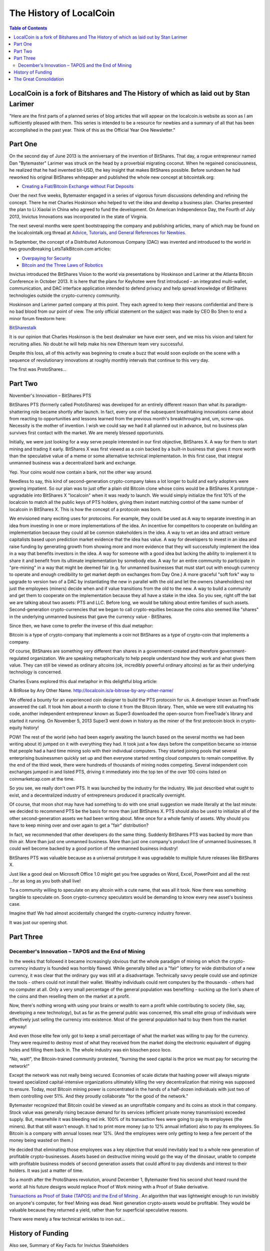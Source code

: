 
*************************
The History of LocalCoin
*************************

.. contents:: Table of Contents

LocalCoin is a fork of Bitshares and The History of which as laid out by Stan Larimer
=====================================================

"Here are the first parts of a planned series of blog articles that will appear on the localcoin.is website as soon as I am sufficiently pleased with them. This series is intended to be a resource for newbies and a summary of all that has been accomplished in the past year. Think of this as the Official Year One Newsletter."


Part One
=======================================

On the second day of June 2013 is the anniversary of the invention of BitShares. That day, a rogue entrepreneur named Dan "Bytemaster" Larimer was struck on the head by a proverbial migrating coconut. When he regained consciousness, he realized that he had invented bit-USD, the key insight that makes BitShares possible. Before sundown he had reworked his original BitShares whitepaper and published the whole new concept at bitcointalk.org:

* `Creating a Fiat/Bitcoin Exchange without Fiat Deposits <https://bitcointalk.org/index.php?topic=223747.0>`_

Over the next five weeks, Bytemaster engaged in a series of vigorous forum discussions defending and refining the concept. There he met Charles Hoskinson who helped to vet the idea and develop a business plan. Charles presented the plan to Li Xiaolai in China who agreed to fund the development. On American Independence Day, the Fourth of July 2013, Invictus Innovations was incorporated in the state of Virginia.

The next several months were spent bootstrapping the company and publishing articles, many of which may be found on the localcointalk.org thread at `Advice, Tutorials, and General References for Newbies. <https://localcointalk.org/index.php?topic=889.msg8935#msg8935>`_

In September, the concept of a Distributed Autonomous Company (DAC) was invented and introduced to the world in two groundbreaking LetsTalkBitcoin.com articles:

* `Overpaying for Security <http://letstalkbitcoin.com/is-bitcoin-overpaying-for-false-security/#.Ui-p9WTFT7s>`_
* `Bitcoin and the Three Laws of Robotics <http://letstalkbitcoin.com/bitcoin-and-the-three-laws-of-robotics/>`_

Invictus introduced the BitShares Vision to the world via presentations by Hoskinson and Larimer at the Atlanta Bitcoin Conference in October 2013. It is here that the plans for Keyhotee were first introduced – an integrated multi-wallet, communication, and DAC interface application intended to defend privacy and help spread knowledge of BitShares technologies outside the crypto-currency community.

Hoskinson and Larimer parted company at this point. They each agreed to keep their reasons confidential and there is no bad blood from our point of view. The only official statement on the subject was made by CEO Bo Shen to end a minor forum firestorm here:

`BitSharestalk <https://localcointalk.org/index.php?topic=2188.msg32672#msg32672>`_

It is our opinion that Charles Hoskinson is the best dealmaker we have ever seen, and we miss his vision and talent for recruiting allies. No doubt he will help make his new Ethereum team very successful.

Despite this loss, all of this activity was beginning to create a buzz that would soon explode on the scene with a sequence of revolutionary innovations at roughly monthly intervals that continue to this very day.

The first was ProtoShares...

Part Two
===================================

November's Innovation – BitShares PTS

BitShares PTS (formerly called ProtoShares) was developed for an entirely different reason than what its paradigm-shattering role became shortly after launch. In fact, every one of the subsequent breathtaking innovations came about from reacting to opportunities and lessons learned from the previous month's breakthroughs and, um, screw-ups. Necessity is the mother of invention. I wish we could say we had it all planned out in advance, but no business plan survives first contact with the market. We are merely blessed opportunists.

Initially, we were just looking for a way serve people interested in our first objective, BitShares X. A way for them to start mining and trading it early. BitShares X was first viewed as a coin backed by a built-in business that gives it more worth than the speculative value of a meme or some alternative technical implementation. In this first case, that integral unmanned business was a decentralized bank and exchange.

Yep. Your coins would now contain a bank, not the other way around.

Needless to say, this kind of second-generation crypto-company takes a lot longer to build and early adopters were growing impatient. So our plan was to just offer a plain old Bitcoin clone whose coins would be a BitShares X prototype - upgradable into BitShares X "localcoin" when it was ready to launch. We would simply initialize the first 10% of the localcoin to match all the public keys of PTS holders, giving them instant matching control of the same number of localcoin in BitShares X. This is how the concept of a protocoin was born.

We envisioned many exciting uses for protocoins. For example, they could be used as A way to separate investing in an idea from investing in one or more implementations of the idea. An incentive for competitors to cooperate on building an implementation because they could all be common stakeholders in the idea. A way to vet an idea and attract venture capitalists based upon prediction market evidence that the idea has value. A way for developers to invest in an idea and raise funding by generating growth from showing more and more evidence that they will successfully implement the idea in a way that benefits investors in the idea. A way for someone with a good idea but lacking the ability to implement it to share it and benefit from its ultimate implementation by somebody else. A way for an entire community to participate in "pre-mining" in a way that might be deemed fair (e.g. for unmanned businesses that must start out with enough currency to operate and enough credibility to get market depth on exchanges from Day One.) A more graceful "soft fork" way to upgrade to version two of a DAC by instantiating the new in parallel with the old and let the owners (shareholders) not just the employees (miners) decide when and if value transitions from the old to the new. A way to build a community and get them to cooperate on the implementation because they all have a stake in the idea. So you see, right off the bat we are talking about two assets: PTS and LLC. Before long, we would be talking about entire families of such assets. Second-generation crypto-currencies that we began to call crypto-equities because the coins also seemed like "shares" in the underlying unmanned business that gave the currency value - BitShares.

Since then, we have come to prefer the inverse of this dual metaphor:

Bitcoin is a type of crypto-company that implements a coin not BitShares as a type of crypto-coin that implements a company.

Of course, BitShares are something very different than shares in a government-created and therefore government-regulated organization. We are speaking metaphorically to help people understand how they work and what gives them value. They can still be viewed as ordinary altcoins (ok, incredibly powerful ordinary altcoins) as far as their underlying technology is concerned.

Charles Evans explored this dual metaphor in this delightful blog article:

A BitRose by Any Other Name. http://localcoin.is/a-bitrose-by-any-other-name/

We offered a bounty for an experienced coin designer to build the PTS protocoin for us. A developer known as FreeTrade answered the call. It took him about a month to clone it from the Bitcoin library. Then, while we were still evaluating his code, another independent entrepreneur known as Super3 downloaded the open-source from FreeTrade's library and started it running. On November 5, 2013 Super3 went down in history as the miner of the first protocoin block in crypto-equity history!

POW! The rest of the world (who had been eagerly awaiting the launch based on the several months we had been writing about it) jumped on it with everything they had. It took just a few days before the competition became so intense that people had a hard time mining solo with their individual computers. They started joining pools that several enterprising businessmen quickly set up and then everyone started renting cloud computers to remain competitive. By the end of the third week, there were hundreds of thousands of mining nodes competing. Several independent coin exchanges jumped in and listed PTS, driving it immediately into the top ten of the over 100 coins listed on coinmarketcap.com at the time.

So you see, we really don't own PTS. It was launched by the industry for the industry. We just described what ought to exist, and a decentralized industry of entrepreneurs produced it practically overnight.

Of course, that moon shot may have had something to do with one small suggestion we made literally at the last minute: we decided to recommend PTS be the basis for more than just BitShares X. PTS should also be used to initialize all of the other second-generation assets we had been writing about. Mine once for a whole family of assets. Why should you have to keep mining over and over again to get a "fair" distribution?

In fact, we recommended that other developers do the same thing. Suddenly BitShares PTS was backed by more than thin air. More than just one unmanned business. More than just one company's product line of unmanned businesses. It could well become backed by a good portion of the unmanned business industry!

BitShares PTS was valuable because as a universal prototype it was upgradable to multiple future releases like BitShares X.

Just like a good deal on Microsoft Office 1.0 might get you free upgrades on Word, Excel, PowerPoint and all the rest ...for as long as you both shall live!

To a community willing to speculate on any altcoin with a cute name, that was all it took. Now there was something tangible to speculate on. Soon crypto-currency speculators would be demanding to know every new asset's business case.

Imagine that! We had almost accidentally changed the crypto-currency industry forever.

It was just our opening shot.


Part Three
===========================================

December's Innovation – TAPOS and the End of Mining
-------------------------------------------------------

In the weeks that followed it became increasingly obvious that the whole paradigm of mining on which the crypto-currency industry is founded was horribly flawed. While generally billed as a "fair" lottery for wide distribution of a new currency, it was clear that the ordinary guy was still at a disadvantage. Technically savvy people could use and optimize the tools - others could not install their wallet. Wealthy individuals could rent computers by the thousands - others had no computer at all. Only a very small percentage of the general population was benefiting - sucking up the lion's share of the coins and then reselling them on the market at a profit.

Now, there's nothing wrong with using your brains or wealth to earn a profit while contributing to society (like, say, developing a new technology), but as far as the general public was concerned, this small elite group of individuals were effectively just selling the currency into existence. Most of the general population had to buy them from the market anyway!

And even those elite few only got to keep a small percentage of what the market was willing to pay for the currency. They were required to destroy most of what they received from the market doing the electronic equivalent of digging holes and filling them back in. The whole industry was ein bisschen poco loco.

"No, wait!", the Bitcoin-trained community protested, "burning the seed capital is the price we must pay for securing the network!"

Except the network was not really being secured. Economies of scale dictate that hashing power will always migrate toward specialized capital-intensive organizations ultimately killing the very decentralization that mining was supposed to ensure. Today, most Bitcoin mining power is concentrated in the hands of a half-dozen individuals with just two of them controlling over 51%. And they proudly collaborate "for the good of the network."

Bytemaster recognized that Bitcoin could be viewed as an unprofitable company and its coins as stock in that company. Stock value was generally rising because demand for its services (efficient private money transmission) exceeded supply. But, meanwhile it was bleeding red ink. 100% of its transaction fees were going to pay its employees (the miners). But that still wasn't enough. It had to print more money (up to 12% annual inflation) also to pay its employees. So Bitcoin is a company with annual losses near 12%. (And the employees were only getting to keep a few percent of the money being wasted on them.)

He decided that eliminating those employees was a key objective that would inevitably lead to a whole new generation of profitable crypto-businesses. Assets based on destructive mining would go the way of the dinosaur, unable to compete with profitable business models of second generation assets that could afford to pay dividends and interest to their holders. It was just a matter of time.

So a month after the ProtoShares revolution, around December 1, Bytemaster fired his second shot heard round the world: all his future designs would replace Proof of Work mining with a Proof of Stake derivative.

`Transactions as Proof of Stake (TAPOS) and the End of Mining <https://localcointalk.org/index.php?topic=1138.msg11955#msg11955>`_ . An algorithm that was lightweight enough to run invisibly on anyone's computer, for free! Mining was dead. Next generation crypto-assets would be profitable. They would be valuable because they returned a yield, rather than for superficial speculative reasons.

There were merely a few technical wrinkles to iron out...

History of Funding
=======================

Also see, Summary of Key Facts for Invictus Stakeholders

When Invictus of VA was formed under Charles Hoskinson's term as CEO, our purpose was to create a company that would achieve all the objectives of Mr. Li as our primary investor.

(Since shortly after our founding, Mr. Li Xiaolai has held a subscription agreement that entitles him to buy 25% of our shares for a fixed price payable in increments spread out over the first year. Mr. Li also acquired an additional 1% from Charles Hoskinson in a separate purchase. This means that his total stake in Invictus is 26% of which he has completed payments on 21% as scheduled. His final payment for the last 5% is on hold pending completion of a restructuring forced by discovery of certain applicable U.S. regulations. All these shares will be equally treated.)

We had three nested tasks:

Build and launch BitShares X Build a company to Build and launch BitShares X. Build a decentralized industry in which this company could build and launch BitShares X (and many more).

Part of our task was to research the legal requirements to accomplish all of these goals.

In the process of studying the requirements in the United States we ran into a number of issues and uncertainties. In particular, there are strict rules about who can own shares of a U.S. corporation.

We recommended to Mr. Li that he ask an attorney he trusts to start over and create a company that would be able to meet all of the goals and honor all of his commitments. It has taken six months to work out all the details, after consulting with Li's attorney and multiple U.S law firms.

We will soon be ready to release a public statement about the details, but the bottom line is that Invictus Innovations Incorporated, LTD in Hong Kong is the company we intended to create in Virginia, except with the ability to meet the needs of Asian investors better than we can here.

So, you can think of it as relocating the Virginia company, but legally they are two independent companies with independent management aiming to meet Mr. Li's goals and obligations 100%.

The Virginia company now only handles small tasks associated with American payroll and payment processing. Further details on this decomposition into independent businesses optimized to comply with all regulations in their domains will be forthcoming.

The Great Consolidation
==========================

In the late part of 2014 it became obvious that Bytemaster had to lend his energies to other projects. People had donated AGS funds with the expectation of future DACs. With the decreasing funding due to dropping BTC prices and the requirements of Dan Larimer, the Great Consolidation occurred. Follow My Vote and DNS were merged into LLC so that all developers could be brought to work directly on one product instead of DACs all competing for users.

One outcome of this was also the addition of paying on the blockchain. Previously BitShares was a purely deflationary blockchain with dividends paid out by the burning of transaction fees. (Less currency in existence gives more value to those remaining.) With a pressing need to be the most innovative crypto-currency out there, it was determined that the Delegates needed to start paying. So the cap on Localcoin was raised to be slowly paid out similar to the inflation in Bitcoin. The rate was made to be kept under the current level of Bitcoin inflation, but delivering direct and meaningful value.
Timeline of BitShares by forum announcements

* Momentum Proof of Work Introduced on BTT - October 18 2013

  - https://bitcointalk.org/index.php?topic=313479.0

  - http://static.squarespace.com/static/51fb043ee4b0608e46483caf/t/52654716e4b01acd1ac8a085/1382369046208/MomentumProofOfWork.pdf (White Paper)

  - https://localcointalk.org/index.php?topic=962.msg9752#msg9752

* Keyhotee ID Preorder - November 3, 2013

  - https://localcointalk.org/index.php?topic=2.msg2#msg2

* Mining of Localcoin PTS (Protoshares) - November 5, 2013

  * https://localcointalk.org/index.php?topic=4.msg4#msg4

* Transactions as Proof of Stake - November 30, 2013

  * https://localcointalk.org/index.php?topic=1138.msg12010#msg12010

  * http://the-iland.net/static/downloads/TransactionsAsProofOfStake.pdf

  * https://localcointalk.org/index.php?topic=1138.msg11968#msg11968

  * https://localcointalk.org/index.php?topic=1138.msg12967#msg12967

* Consensus + TaPoS

  * https://localcointalk.org/index.php?topic=1138.msg29905#msg29905

  * https://localcointalk.org/index.php?topic=3588.msg45119#msg45119

* The Inception of DPOS - December 8, 2013

  * https://localcointalk.org/index.php?topic=1138.msg13602#msg13602

  * https://localcointalk.org/index.php?topic=1138.msg14784#msg14784

* The Inception of AGS - December 14, 2013

  * https://localcointalk.org/index.php?topic=1397.msg14794#msg14794

* Official AGS Announcement - December 25, 2013

  * https://localcointalk.org/index.php?topic=2644.msg32817#msg32817

* February 28 Snapshot Announced - January 26, 2014

  * https://localcointalk.org/index.php?topic=2591.45

* Localcoin X Whitepaper - February 14th, 2014

  * https://docs.google.com/document/d/1RLcjSXWuU9vBJzzqLEXVACSCdn8zXKTTJRN_LfoCjNY/edit?pli=1#

* TaPos with a Trustee - March 28, 2014

  * https://localcointalk.org/index.php?topic=3865.msg48605#msg48605

* BitShares X released by DACsunlimited, July 19th, 2014

  * https://localcointalk.org/index.php?topic=5750.0

In addition there are numerous threads discussing The Great Consolidation.


|
